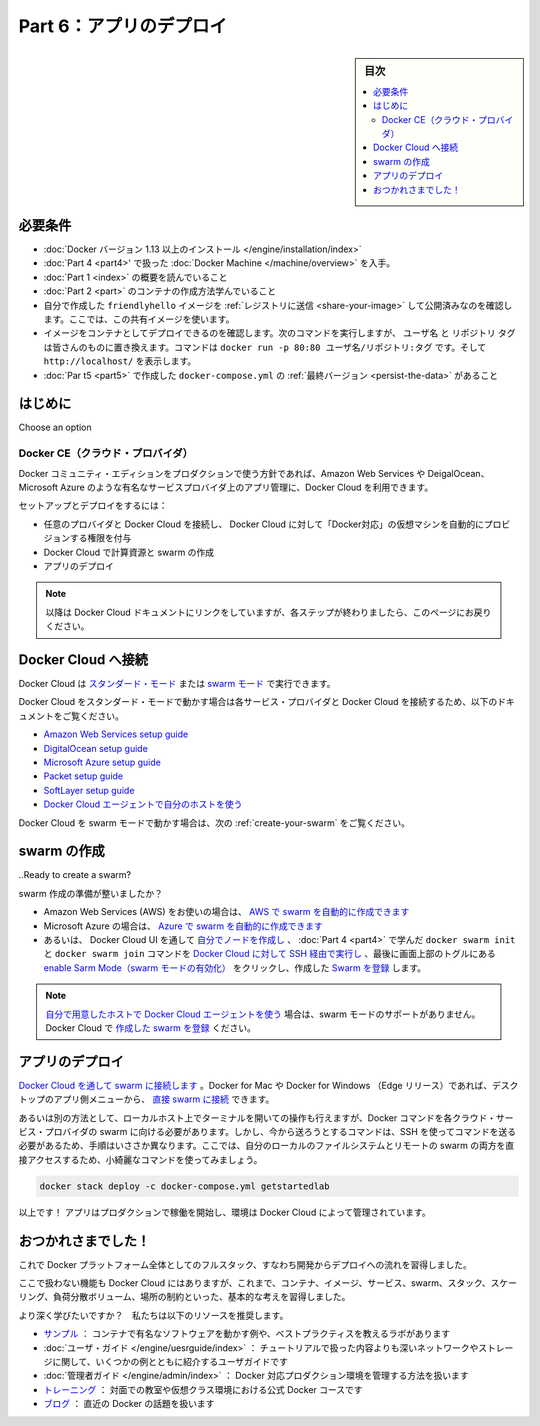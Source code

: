 ﻿.. -*- coding: utf-8 -*-
.. URL: https://docs.docker.com/get-started/part6/
   doc version: 17.06
      https://github.com/docker/docker.github.io/blob/master/get-started/part6.md
.. check date: 2017/09/12
.. Commits on Aug 26 2017 4445f27581bd2d190ecd69b6ca31b8dc04b2b9e3
.. -----------------------------------------------------------------------------

.. Get Started, Part 6: Deploy you app

========================================
Part 6：アプリのデプロイ
========================================

.. sidebar:: 目次

   .. contents:: 
       :depth: 2
       :local:

.. Prerequisites

必要条件
==========

..    Install Docker version 1.13 or higher.
   Get Docker Compose as described in Part 3 prerequisites.
   Get Docker Machine as described in Part 4 prerequisites.
   Read the orientation in Part 1.
   Learn how to create containers in Part 2.
   Make sure you have published the friendlyhello image you created by pushing it to a registry. We’ll be using that shared image here.
   Be sure your image works as a deployed container. Run this command, slotting in your info for username, repo, and tag: docker run -p 80:80 username/repo:tag, then visit http://localhost/.
   Have the final version of docker-compose.yml from Part 5 handy.

* :doc:`Docker バージョン 1.13 以上のインストール </engine/installation/index>`
* :doc:`Part 4 <part4>' で扱った :doc:`Docker Machine </machine/overview>` を入手。
* :doc:`Part 1 <index>` の概要を読んでいること
* :doc:`Part 2 <part>` のコンテナの作成方法学んでいること
* 自分で作成した ``friendlyhello`` イメージを :ref:`レジストリに送信 <share-your-image>` して公開済みなのを確認します。ここでは、この共有イメージを使います。
* イメージをコンテナとしてデプロイできるのを確認します。次のコマンドを実行しますが、 ``ユーザ名`` と ``リポジトリ`` ``タグ`` は皆さんのものに置き換えます。コマンドは ``docker run -p 80:80 ユーザ名/リポジトリ:タグ`` です。そして ``http://localhost/`` を表示します。
* :doc:`Par t5 <part5>` で作成した ``docker-compose.yml`` の :ref:`最終バージョン <persist-the-data>` があること

.. Introduction

はじめに
==========

.. You’ve been editing the same Compose file for this entire tutorial. Well, we have good news. That Compose file works just as well in production as it does on your machine. Here, we’ll go through some options for running your Dockerized application.
Choose an option

..    Docker CE (Cloud provider)
    Enterprise (Cloud provider)
    Enterprise (On-premise)

Docker CE（クラウド・プロバイダ）
----------------------------------------

.. If you’re okay with using Docker Community Edition in production, you can use Docker Cloud to help manage your app on popular service providers such as Amazon Web Services, DigitalOcean, and Microsoft Azure.

Docker コミュニティ・エディションをプロダクションで使う方針であれば、Amazon Web Services や DeigalOcean、Microsoft Azure のような有名なサービスプロバイダ上のアプリ管理に、Docker Cloud を利用できます。

.. To set up and deploy:

セットアップとデプロイをするには：

..    Connect Docker Cloud with your preferred provider, granting Docker Cloud permission to automatically provision and “Dockerize” VMs for you.
    Use Docker Cloud to create your computing resources and create your swarm.
    Deploy your app.

* 任意のプロバイダと Docker Cloud を接続し、 Docker Cloud に対して「Docker対応」の仮想マシンを自動的にプロビジョンする権限を付与
* Docker Cloud で計算資源と swarm の作成
* アプリのデプロイ

..    Note: We will be linking into the Docker Cloud documentation here; be sure to come back to this page after completing each step.

.. note::

   以降は Docker Cloud ドキュメントにリンクをしていますが、各ステップが終わりましたら、このページにお戻りください。

.. Connect Docker Cloud

Docker Cloud へ接続
====================

.. You can run Docker Cloud in standard mode or in Swarm mode.

Docker Cloud は `スタンダード・モード <https://docs.docker.com/docker-cloud/infrastructure/>`_ または `swarm モード <https://docs.docker.com/docker-cloud/cloud-swarm/>`_ で実行できます。

.. If you are running Docker Cloud in standard mode, follow instructions below to link your service provider to Docker Cloud.

Docker Cloud をスタンダード・モードで動かす場合は各サービス・プロバイダと Docker Cloud を接続するため、以下のドキュメントをご覧ください。

..    Amazon Web Services setup guide
    DigitalOcean setup guide
    Microsoft Azure setup guide
    Packet setup guide
    SoftLayer setup guide
    Use the Docker Cloud Agent to bring your own host

* `Amazon Web Services setup guide <https://docs.docker.com/docker-cloud/cloud-swarm/link-aws-swarm/>`_
* `DigitalOcean setup guide <https://docs.docker.com/docker-cloud/infrastructure/link-do/>`_
* `Microsoft Azure setup guide <https://docs.docker.com/docker-cloud/infrastructure/link-azure/>`_
* `Packet setup guide <https://docs.docker.com/docker-cloud/infrastructure/link-packet/>`_
* `SoftLayer setup guide <https://docs.docker.com/docker-cloud/infrastructure/link-softlayer/>`_
* `Docker Cloud エージェントで自分のホストを使う <https://docs.docker.com/docker-cloud/infrastructure/byoh/>`_

.. If you are running in Swarm mode (recommended for Amazon Web Services or Microsoft Azure), then skip to the next section on how to create your swarm.

Docker Cloud を swarm モードで動かす場合は、次の :ref:`create-your-swarm` をご覧ください。

.. Create your swarm

.. _create-your-swarm:

swarm の作成
====================

..Ready to create a swarm?

swarm 作成の準備が整いましたか？

..    If you’re on Amazon Web Services (AWS) you can automatically create a swarm on AWS.
    If you are on Microsoft Azure, you can automatically create a swarm on Azure.
    Otherwise, create your nodes in the Docker Cloud UI, and run the docker swarm init and docker swarm join commands you learned in part 4 over SSH via Docker Cloud. Finally, enable Swarm Mode by clicking the toggle at the top of the screen, and register the  swarm you just created.

* Amazon Web Services (AWS) をお使いの場合は、 `AWS で swarm を自動的に作成できます <https://docs.docker.com/docker-cloud/cloud-swarm/create-cloud-swarm-aws/>`_
* Microsoft Azure の場合は、 `Azure で swarm を自動的に作成できます <https://docs.docker.com/docker-cloud/cloud-swarm/create-cloud-swarm-azure/>`_ 
* あるいは、 Docker Cloud UI を通して `自分でノードを作成し <https://docs.docker.com/docker-cloud/getting-started/your_first_node/>`_ 、 :doc:`Part 4 <part4>` で学んだ ``docker swarm init`` と ``docker swarm join`` コマンドを `Docker Cloud に対して SSH 経由で実行し <https://docs.docker.com/docker-cloud/infrastructure/ssh-into-a-node/>`_ 、最後に画面上部のトグルにある `enable Sarm Mode（swarm モードの有効化） <https://docs.docker.com/docker-cloud/cloud-swarm/using-swarm-mode/>`_ をクリックし、作成した `Swarm を登録 <https://docs.docker.com/docker-cloud/cloud-swarm/register-swarms/>`_ します。

..    Note: If you are Using the Docker Cloud Agent to Bring your Own Host, this provider does not support swarm mode. You can register your own existing swarms with Docker Cloud.

.. note::

   `自分で用意したホストで Docker Cloud エージェントを使う <https://docs.docker.com/docker-cloud/infrastructure/byoh/>`_ 場合は、swarm モードのサポートがありません。Docker Cloud で `作成した swarm を登録 <https://docs.docker.com/docker-cloud/cloud-swarm/register-swarms/>`_ ください。


.. Deploy your app

アプリのデプロイ
====================

.. Connect to your swarm via Docker Cloud. On Docker for Mac or Docker for Windows (Edge releases), you can connect to your swarms directly through the desktop app menus.

`Docker Cloud を通して swarm に接続します <https://docs.docker.com/docker-cloud/cloud-swarm/connect-to-swarm/>`_  。Docker for Mac や Docker for Windows （Edge リリース）であれば、デスクトップのアプリ側メニューから、 `直接 swarm に接続 <https://docs.docker.com/docker-cloud/cloud-swarm/connect-to-swarm/#use-docker-for-mac-or-windows-edge-to-connect-to-swarms>`_  できます。

.. Either way, this opens a terminal whose context is your local machine, but whose Docker commands are routed up to the swarm running on your cloud service provider. This is a little different from the paradigm you’ve been following, where you were sending commands via SSH. Now, you can directly access both your local file system and your remote swarm, enabling some very tidy-looking commands:

あるいは別の方法として、ローカルホスト上でターミナルを開いての操作も行えますが、Docker コマンドを各クラウド・サービス・プロバイダの swarm に向ける必要があります。しかし、今から送ろうとするコマンドは、SSH を使ってコマンドを送る必要があるため、手順はいささか異なります。ここでは、自分のローカルのファイルシステムとリモートの swarm の両方を直接アクセスするため、小綺麗なコマンドを使ってみましょう。

.. code-block:: bash

   docker stack deploy -c docker-compose.yml getstartedlab

.. That’s it! Your app is running in production and is managed by Docker Cloud.

以上です！ アプリはプロダクションで稼働を開始し、環境は Docker Cloud によって管理されています。

.. Congratulations!

おつかれさまでした！
====================

.. You’ve taken a full-stack, dev-to-deploy tour of the entire Docker platform.

これで Docker プラットフォーム全体としてのフルスタック、すなわち開発からデプロイへの流れを習得しました。

.. There is much more to the Docker platform than what was covered here, but you have a good idea of the basics of containers, images, services, swarms, stacks, scaling, load-balancing, volumes, and placement constraints.

ここで扱わない機能も Docker Cloud にはありますが、これまで、コンテナ、イメージ、サービス、swarm、スタック、スケーリング、負荷分散ボリューム、場所の制約といった、基本的な考えを習得しました。

.. Want to go deeper? Here are some resources we recommend:

より深く学びたいですか？　私たちは以下のリソースを推奨します。

..    Samples: Our samples include multiple examples of popular software running in containers, and some good labs that teach best practices.
    User Guide: The user guide has several examples that explain networking and storage in greater depth than was covered here.
    Admin Guide: Covers how to manage a Dockerized production environment.
    Training: Official Docker courses that offer in-person instruction and virtual classroom environments.
    Blog: Covers what’s going on with Docker lately.

* `サンプル <https://docs.docker.com/samples/>`_ ： コンテナで有名なソフトウェアを動かす例や、ベストプラクティスを教えるラボがあります
* :doc:`ユーザ・ガイド </engine/uesrguide/index>` ： チュートリアルで扱った内容よりも深いネットワークやストレージに関して、いくつかの例とともに紹介するユーザガイドです
* :doc:`管理者ガイド </engine/admin/index>` ： Docker 対応プロダクション環境を管理する方法を扱います
* `トレーニング <https://training.docker.com/>`_ ： 対面での教室や仮想クラス環境における公式 Docker コースです
* `ブログ <https://blog.docker.com/>`_ ： 直近の Docker の話題を扱います


